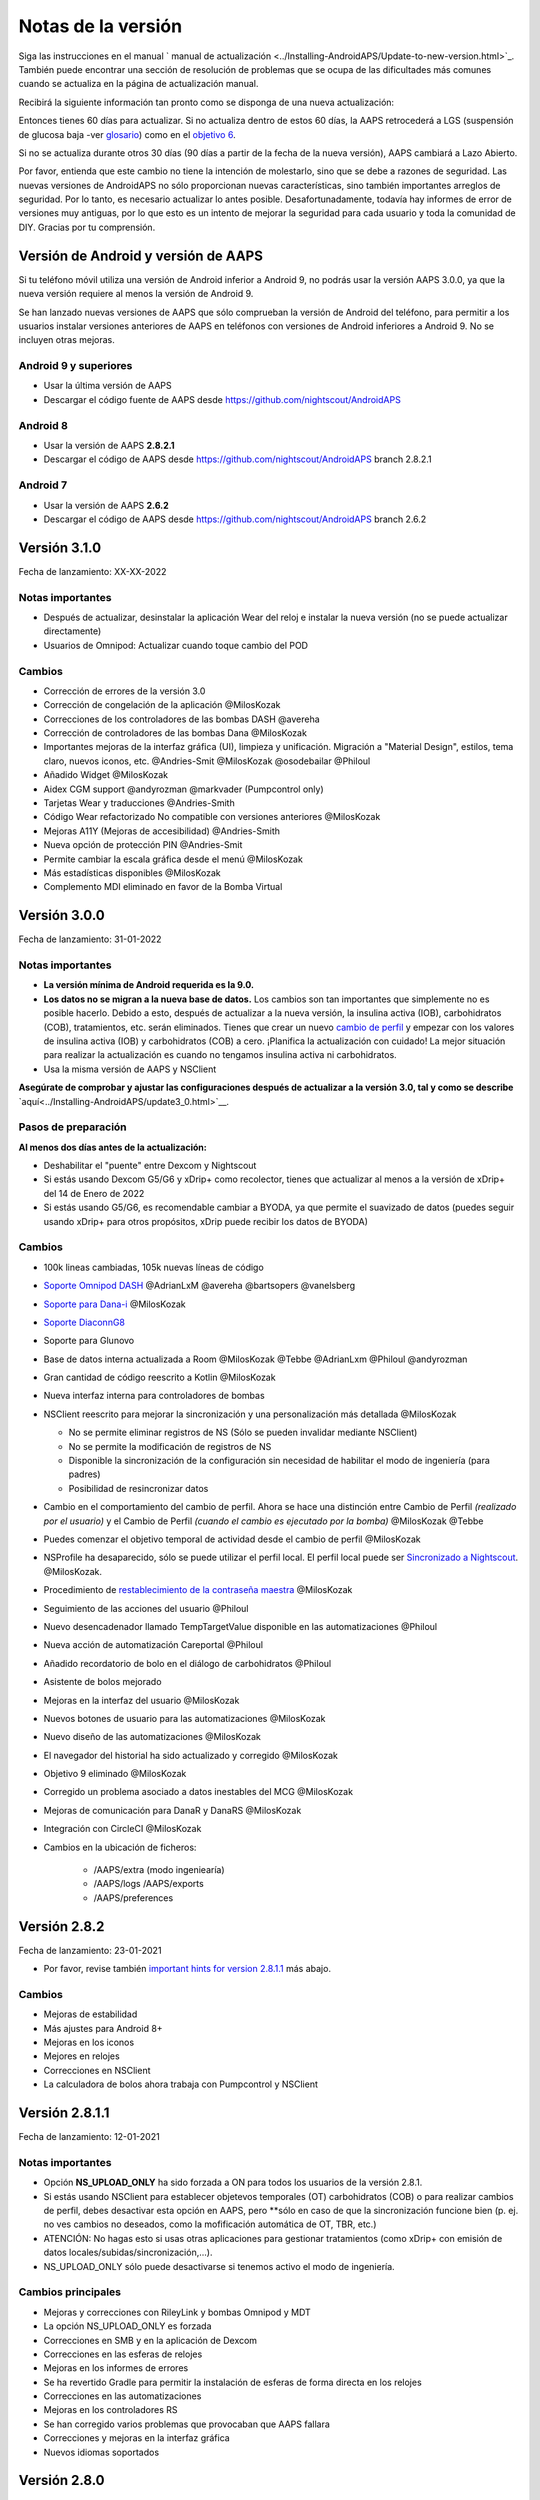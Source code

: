Notas de la versión
**************************************************
Siga las instrucciones en el manual ` manual de actualización <../Installing-AndroidAPS/Update-to-new-version.html>`_. También puede encontrar una sección de resolución de problemas que se ocupa de las dificultades más comunes cuando se actualiza en la página de actualización manual.

Recibirá la siguiente información tan pronto como se disponga de una nueva actualización:

.. imagen:: ../images/AAPS_LoopDisable90days.png
  :alt: Información de la actualización

Entonces tienes 60 días para actualizar. Si no actualiza dentro de estos 60 días, la AAPS retrocederá a LGS (suspensión de glucosa baja -ver `glosario <../Getting-Started/Glossary.html>`_) como en el `objetivo 6 <../Usage/Objectives.html>`_.

Si no se actualiza durante otros 30 días (90 días a partir de la fecha de la nueva versión), AAPS cambiará a Lazo Abierto.

Por favor, entienda que este cambio no tiene la intención de molestarlo, sino que se debe a razones de seguridad. Las nuevas versiones de AndroidAPS no sólo proporcionan nuevas características, sino también importantes arreglos de seguridad. Por lo tanto, es necesario actualizar lo antes posible. Desafortunadamente, todavía hay informes de error de versiones muy antiguas, por lo que esto es un intento de mejorar la seguridad para cada usuario y toda la comunidad de DIY. Gracias por tu comprensión.

Versión de Android y versión de AAPS
====================================
Si tu teléfono móvil utiliza una versión de Android inferior a Android 9, no podrás usar la versión AAPS 3.0.0, ya que la nueva versión requiere al menos la versión de Android 9.

Se han lanzado nuevas versiones de AAPS que sólo comprueban la versión de Android del teléfono, para permitir a los usuarios instalar versiones anteriores de AAPS en teléfonos con versiones de Android inferiores a Android 9. No se incluyen otras mejoras.

Android 9 y superiores
------------------------------------
* Usar la última versión de AAPS
* Descargar el código fuente de AAPS desde https://github.com/nightscout/AndroidAPS

Android 8
------------------------------------
* Usar la versión de AAPS **2.8.2.1**
* Descargar el código de AAPS desde https://github.com/nightscout/AndroidAPS branch 2.8.2.1

Android 7
------------------------------------
* Usar la versión de AAPS **2.6.2**
* Descargar el código de AAPS desde https://github.com/nightscout/AndroidAPS branch 2.6.2

Versión 3.1.0
================
Fecha de lanzamiento: XX-XX-2022

Notas importantes
----------------------
* Después de actualizar, desinstalar la aplicación Wear del reloj e instalar la nueva versión (no se puede actualizar directamente)
* Usuarios de Omnipod: Actualizar cuando toque cambio del POD

Cambios
----------------------
* Corrección de errores de la versión 3.0
* Corrección de congelación de la aplicación @MilosKozak
* Correcciones de los controladores de las bombas DASH @avereha
* Corrección de controladores de las bombas Dana @MilosKozak
* Importantes mejoras de la interfaz gráfica (UI), limpieza y unificación. Migración a "Material Design", estilos, tema claro, nuevos iconos, etc. @Andries-Smit @MilosKozak @osodebailar @Philoul
* Añadido Widget @MilosKozak
* Aidex CGM support @andyrozman @markvader (Pumpcontrol only)
* Tarjetas Wear y traducciones @Andries-Smith
* Código Wear refactorizado No compatible con versiones anteriores @MilosKozak
* Mejoras A11Y (Mejoras de accesibilidad) @Andries-Smith
* Nueva opción de protección PIN @Andries-Smit
* Permite cambiar la escala gráfica desde el menú @MilosKozak
* Más estadísticas disponibles @MilosKozak
* Complemento MDI eliminado en favor de la Bomba Virtual

Versión 3.0.0
================
Fecha de lanzamiento: 31-01-2022

Notas importantes
----------------------
* **La versión mínima de Android requerida es la 9.0.**
* **Los datos no se migran a la nueva base de datos.** Los cambios son tan importantes que simplemente no es posible hacerlo. Debido a esto, después de actualizar a la nueva versión, la insulina activa (IOB), carbohidratos (COB), tratamientos, etc. serán eliminados. Tienes que crear un nuevo `cambio de perfil <../Usage/Profiles.html>`_ y empezar con los valores de insulina activa (IOB) y carbohidratos (COB) a cero. ¡Planifica la actualización con cuidado! La mejor situación para realizar la actualización es cuando no tengamos insulina activa ni carbohidratos.
* Usa la misma versión de AAPS y NSClient

**Asegúrate de comprobar y ajustar las configuraciones después de actualizar a la versión 3.0, tal y como se describe** `aquí<../Installing-AndroidAPS/update3_0.html>`__.

Pasos de preparación
----------------------
**Al menos dos días antes de la actualización:**

* Deshabilitar el "puente" entre Dexcom y Nightscout
* Si estás usando Dexcom G5/G6 y xDrip+ como recolector, tienes que actualizar al menos a la versión de xDrip+ del 14 de Enero de 2022 
* Si estás usando G5/G6, es recomendable cambiar a BYODA, ya que permite el suavizado de datos (puedes seguir usando xDrip+ para otros propósitos, xDrip puede recibir los datos de BYODA)


Cambios
----------------------
* 100k lineas cambiadas, 105k nuevas líneas de código
* `Soporte Omnipod DASH <../Configuration/OmnipodDASH.html>`_ @AdrianLxM @avereha @bartsopers @vanelsberg
* `Soporte para Dana-i <../Configuration/DanaRS-Insulin-Pump.html>`_ @MilosKozak
* `Soporte DiaconnG8 <../Configuration/DiaconnG8.html>`_
* Soporte para Glunovo
* Base de datos interna actualizada a Room @MilosKozak @Tebbe @AdrianLxm @Philoul @andyrozman
* Gran cantidad de código reescrito a Kotlin @MilosKozak
* Nueva interfaz interna para controladores de bombas
* NSClient reescrito para mejorar la sincronización y una personalización más detallada @MilosKozak

  * No se permite eliminar registros de NS (Sólo se pueden invalidar mediante NSClient)
  * No se permite la modificación de registros de NS
  * Disponible la sincronización de la configuración sin necesidad de habilitar el modo de ingeniería (para padres)
  * Posibilidad de resincronizar datos

* Cambio en el comportamiento del cambio de perfil. Ahora se hace una distinción entre Cambio de Perfil *(realizado por el usuario)* y el Cambio de Perfil *(cuando el cambio es ejecutado por la bomba)* @MilosKozak @Tebbe
* Puedes comenzar el objetivo temporal de actividad desde el cambio de perfil @MilosKozak
* NSProfile ha desaparecido, sólo se puede utilizar el perfil local. El perfil local puede ser `Sincronizado a Nightscout <../Installing-AndroidAPS/update3_0.html#nightscout-profile-cannot-be-pushed>`_. @MilosKozak.
* Procedimiento de `restablecimiento de la contraseña maestra <../Installing-AndroidAPS/update3_0.html#reset-master-password>`_ @MilosKozak
* Seguimiento de las acciones del usuario @Philoul
* Nuevo desencadenador llamado TempTargetValue disponible en las automatizaciones @Philoul
* Nueva acción de automatización Careportal @Philoul
* Añadido recordatorio de bolo en el diálogo de carbohidratos @Philoul
* Asistente de bolos mejorado
* Mejoras en la interfaz del usuario @MilosKozak
* Nuevos botones de usuario para las automatizaciones @MilosKozak
* Nuevo diseño de las automatizaciones @MilosKozak
* El navegador del historial ha sido actualizado y corregido @MilosKozak
* Objetivo 9 eliminado @MilosKozak
* Corregido un problema asociado a datos inestables del MCG @MilosKozak
* Mejoras de comunicación para DanaR y DanaRS @MilosKozak
* Integración con CircleCI @MilosKozak
* Cambios en la ubicación de ficheros:

   * /AAPS/extra (modo ingeniearía)
   * /AAPS/logs /AAPS/exports
   * /AAPS/preferences

Versión 2.8.2
================
Fecha de lanzamiento: 23-01-2021

* Por favor, revise también `important hints for version 2.8.1.1 <../Installing-AndroidAPS/Releasenotes.html#important-hints>`_ más abajo.

Cambios
----------------------
* Mejoras de estabilidad
* Más ajustes para Android 8+
* Mejoras en los iconos
* Mejores en relojes
* Correcciones en NSClient
* La calculadora de bolos ahora trabaja con Pumpcontrol y NSClient

Versión 2.8.1.1
================
Fecha de lanzamiento: 12-01-2021

Notas importantes
----------------------
* Opción **NS_UPLOAD_ONLY** ha sido forzada a ON para todos los usuarios de la versión 2.8.1.
* Si estás usando NSClient para establecer objetevos temporales (OT) carbohidratos (COB) o para realizar cambios de perfil, debes desactivar esta opción en AAPS, pero **sólo en caso de que la sincronización funcione bien (p. ej.  no ves cambios no deseados, como la mofificación automática de OT, TBR, etc.)
* ATENCIÓN: No hagas esto si usas otras aplicaciones para gestionar tratamientos (como xDrip+ con emisión de datos locales/subidas/sincronización,...).
* NS_UPLOAD_ONLY sólo puede desactivarse si tenemos activo el modo de ingeniería.

Cambios principales
----------------------
* Mejoras y correcciones con RileyLink y bombas Omnipod y MDT 
* La opción NS_UPLOAD_ONLY es forzada
* Correcciones en SMB y en la aplicación de Dexcom
* Correcciones en las esferas de relojes
* Mejoras en los informes de errores
* Se ha revertido Gradle para permitir la instalación de esferas de forma directa en los relojes
* Correcciones en las automatizaciones
* Mejoras en los controladores RS
* Se han corregido varios problemas que provocaban que AAPS fallara
* Correcciones y mejoras en la interfaz gráfica
* Nuevos idiomas soportados

Versión 2.8.0
================
Fecha de lanzamiento: 01-01-2021

Notas importantes
----------------------
* **Minimum Android version is 8.0 now.** For older Android versions you can still use 2.6.1.4 from old repo.
* `Objectives have changed. <../Usage/Objectives.html#objective-3-prove-your-knowledge>`_ **Finish not completed objectives before update.**
* Repository location still on https://github.com/nightscout/AndroidAPS . If you are not familiar with git the easiest way for update is remove directory with AndroidAPS and do a `new clone <../Installing-AndroidAPS/Building-APK.html>`_.
* Please use `Android Studio 4.1.1 <https://developer.android.com/studio/>`_ or newer to build the apk.

Nuevas características importantes
----------------------
* `Omnipod Eros support <../Configuration/OmnipodEros.html>`_ @bartsopers @andyrozman @ktomy @samspycher @TeleRiddler @vanelsberg @eurenda and special thanks to @ps2 @itsmojo, everybody else involved in the Loop driver for Omnipod and @jlucasvt from GetRileyLink.org
* `bolus advisor <../Configuration/Preferences.html#bolus-advisor>`_ & `eating reminder <../Getting-Started/Screenshots.html#eating-reminder>`_ @MilosKozak
* `New watchface <../Configuration/Watchfaces.html#new-watchface-as-of-androidaps-2-8>`_ @rICTx-T1D
* Dana RS connection improvements @MilosKozak
* Removed "Unchanged CGM values" behavior in SMB for Dexcom native app
* New `Low Ressolution Skin <../Configuration/Preferences.html#skin>`_
* New `"Pregnant" patient type <../Usage/Open-APS-features.html#overview-of-hard-coded-limits>`_ @Brian Quinion
* New NSClient tablet layout @MilosKozak
* NSClient transfer insulin, senstivity and display settings directly from main AAPS @MilosKozak
* `Preferences filter <../Configuration/Preferences.html>`_ @Brian Quinion
* New pump icons @Rig22 @@teleriddler @osodebailar
* New `insulin type Lyumjev <../Configuration/Config-Builder.html#lyumjev>`_
* SetupWizard improvements @MilosKozak
* Security improvements @dlvoy
* Various improvements and fixes @AdrianLxM @Philoul @swissalpine  @MilosKozak @Brian Quinion

Versión 2.7.0
================
Fecha de lanzamiento: 24-09-2020

**Make sure to check and adjust settings after updating to 2.7 as described** `here <../Installing-AndroidAPS/update2_7.html>`__.

You need at least start `objective 11 (in later versions objective 10!) <../Usage/Objectives.html#objective-10-automation>`_ in order to continue using `Automation feature <../Usage/Automation.html>`_ (all previous objectives must be completed otherwise starting Objective 11 is not possible). If for example you did not finish the exam in `objective 3 <../Usage/Objectives.html#objective-3-prove-your-knowledge>`_ yet, you will have to complete the exam before you can start `objective 11 <../Usage/Objectives.html#objective-10-automation>`_. This will not effect other objectives you have already finished. You will keep all finished objectives!

Nuevas características importantes
----------------------
* internal use of dependency injection, updates libraries, code rewritten to kotlin @MilosKozak @AdrianLxM
* using modules for Dana pumps @MilosKozak
* `new layout, layout selection <../Getting-Started/Screenshots.html>`_ @MilosKozak
* new `status lights layout <../Configuration/Preferences.html#status-lights>`_ @MilosKozak
* `multiple graphs support <../Getting-Started/Screenshots.html#section-f-main-graph>`_ @MilosKozak
* `Profile helper <../Configuration/profilehelper.html>`_ @MilosKozak
* visualization of `dynamic target adjustment <../Getting-Started/Screenshots.html#visualization-of-dynamic-target-adjustment>`_ @Tornado-Tim
* new `preferences layout <../Configuration/Preferences.html>`_ @MilosKozak
* SMB algorithm update @Tornado-Tim
* `Low glucose suspend mode <../Configuration/Preferences.html#aps-mode>`_ @Tornado-Tim
* `carbs required notifications <../Configuration/Preferences.html#carb-required-notification>`_ @twain47 @Tornado-Tim
* removed Careportal (moved to Actions) @MilosKozak
* `new encrypted backup format <../Usage/ExportImportSettings.html>`_ @dlvoy
* `new SMS TOTP authentication <../Children/SMS-Commands.html>`_ @dlvoy
* `new SMS PUMP CONNECT, DISCONNECT <../Children/SMS-Commands.html#commands>`_ commands @Lexsus
* better support for tiny basals on Dana pumps @Mackwe
* small Insight fixes @TebbeUbben @MilosKozak
* `"Default language" option <../Configuration/Preferences.html#general>`_ @MilosKozak
* vector icons @Philoul
* `set neutral temps for MDT pump <../Configuration/MedtronicPump.html#configuration-of-the-pump>`_ @Tornado-Tim
* History browser improvements @MilosKozak
* removed OpenAPS MA algorithm @Tornado-Tim
* removed Oref0 sensitivity @Tornado-Tim
* `Biometric or password protection <../Configuration/Preferences.html#protection>`_ for settings, bolus @MilosKozak
* `new automation trigger <../Usage/Automation.html>`_ @PoweRGbg
* `Open Humans uploader <../Configuration/OpenHumans.html>`_ @TebbeUbben @AdrianLxM
* New documentation @Achim

Versión 2.6.1.4
================
Fecha de lanzamiento: 04-05-2020

Please use `Android Studio 3.6.1 <https://developer.android.com/studio/>`_ or newer to build the apk.

Nuevas características importantes
----------------------
* Insight: Disable vibration on bolus for firmware version 3 - second attempt
* Otherwise is equal to 2.6.1.3. La actualización es opcional.

Versión 2.6.1.3
================
Fecha de lanzamiento: 03-05-2020

Please use `Android Studio 3.6.1 <https://developer.android.com/studio/>`_ or newer to build the apk.

Nuevas características importantes
------------------
* Insight: Disable vibration on bolus for firmware version 3
* Otherwise is equal to 2.6.1.2. La actualización es opcional.

Versión 2.6.1.2
================
Fecha de lanzamiento: 19-04-2020

Please use `Android Studio 3.6.1 <https://developer.android.com/studio/>`_ or newer to build the apk.

Nuevas características importantes
------------------
* Fix crashing in Insight service
* Otherwise is equal to 2.6.1.1. If you are not affected by this bug you don't need to upgrade.

Versión 2.6.1.1
================
Fecha de lanzamiento: 06-04-2020

Please use `Android Studio 3.6.1 <https://developer.android.com/studio/>`_ or newer to build the apk.

Nuevas características importantes
------------------
* Resolves SMS CARBS command issue while using Combo pump
* Otherwise is equal to 2.6.1. If you are not affected by this bug you don't need to upgrade.

Versión 2.6.1
==============
Fecha de lanzamiento: 21-03-2020

Please use `Android Studio 3.6.1 <https://developer.android.com/studio/>`_ or newer to build the apk.

Nuevas características importantes
------------------
* Allow to enter only ``https://`` in NSClient settings
* Fixed `BGI <../Getting-Started/Glossary.html>`_ displaying bug on watches
* Fixed small UI bugs
* Fixed Insight crashes
* Fixed future carbs with Combo pump
* Fixed `LocalProfile -> NS sync <../Configuration/Config-Builder.html#upload-local-profiles-to-nightscout>`_
* Insight alerts improvements
* Improved detection of boluses from pump history
* Fixed NSClient connection settings (wifi, charging)
* Fixed sending of calibrations to xDrip

Versión 2.6.0
==============
Fecha de lanzamiento: 29-02-2020

Please use `Android Studio 3.6.1 <https://developer.android.com/studio/>`_ or newer to build the apk.

Nuevas características importantes
------------------
* Small design changes (startpage...)
* Careportal tab / menu removed - more details `here <../Usage/CPbefore26.html>`__
* New `Local Profile plugin <../Configuration/Config-Builder.html#local-profile>`_

  * Local profile can hold more than 1 profile
  * Profiles can be cloned and edited
  * Ability of upload profiles to NS
  * Old profile switches can be cloned to new profile in LocalProfile (timeshift and percentage is applied)
  * Veritical NumberPicker for targets
* SimpleProfile is removed
* `Extended bolus <../Usage/Extended-Carbs.html#extended-bolus-and-switch-to-open-loop-dana-and-insight-pump-only>`_ feature - closed loop will be disabled
* MDT plugin: Fixed bug with duplicated entries
* Units are not specified in profile but it's global setting
* Added new settings to startup wizard
* Different UI and internal improvements
* `Wear complications <../Configuration/Watchfaces.html>`_
* New `SMS commands <../Children/SMS-Commands.html>`_ BOLUS-MEAL, SMS, CARBS, TARGET, HELP
* Fixed language support
* Objectives: `Allow to go back <../Usage/Objectives.html#go-back-in-objectives>`_, Time fetching dialog
* Automation: `allow sorting <../Usage/Automation.html#sort-automation-rules>`_
* Automation: fixed bug when automation was running with disabled loop
* New status line for Combo
* GlucoseStatus improvement
* Fixed TempTarget NS sync
* New statistics activity
* Allow Extended bolus in open loop mode
* Android 10 alarm support
* Tons on new translations

Versión 2.5.1
==================================================
Fecha de lanzamiento: 31-10-2019

Please note the `important notes <../Installing-AndroidAPS/Releasenotes.html#important-notes-2-5-0>`_ and `limitations <../Installing-AndroidAPS/Releasenotes.html#is-this-update-for-me-currently-is-not-supported>`_ listed for `version 2.5.0 <../Installing-AndroidAPS/Releasenotes.html#version-2-5-0>`__.
* Se corrigió un error en el receptor de estado de red que conduce a muchos fallos (no críticos, sino que desperdiciarían mucha energía en el recálculo de cosas).
* Nuevo mantenimiento de versiones que permitirá realizar actualizaciones menores sin activar la notificación de actualización.

Versión 2.5.0
==================================================
Fecha de lanzamiento: 26-10-2019

.. _important-notes-2-5-0:

Notas importantes
--------------------------------------------------
* Please use `Android Studio Version 3.5.1 <https://developer.android.com/studio/>`_ or newer to `build the apk <../Installing-AndroidAPS/Building-APK.html>`_ or `update <../Installing-AndroidAPS/Update-to-new-version.html>`_.
* Si está utilizando xDrip `identificar el receptor <../Configuration/xdrip.html#identify-receiver>`_ debe establecerse.
* If you are using Dexcom G6 with the patched Dexcom app you will need the version from the `2.4 folder <https://github.com/dexcomapp/dexcomapp/tree/master/2.4>`_.
* Glimp is supported from version 4.15.57 and newer.

¿Es esta actualización para mí? Actualmente NO es soportado
--------------------------------------------------
* Android 5 e inferiores
* Poctech
* 600SeriesUploader
* Dexcom Parchado desde el directorio 2.3

Nuevas características importantes
--------------------------------------------------
* Cambio interno de targetSDK a 28 (Android 9), soporte de jetpack
* Soporte de RxJava2, Okhttp3, Retrofit
* Viejo bombas "Medtronic" `Medtronic <../Configuration/MedtronicPump.html>`_ soporte (se necesita RileyLink)
* Nuevo " plugin de Automatización <../Usage/Automation.html>`_
* Allow to `bolus only part <../Configuration/Preferences.html#advanced-settings-overview>`_ from bolus wizard calculation
* Representación de la actividad de la insulina
* Adjusting IOB predictions by autosens result
* Nuevo soporte para los apks de Dexcom parcheados (` 2.4 carpeta <https://github.com/dexcomapp/dexcomapp/tree/master/2.4>`_)
* Verificador de firma
* Permite saltar objetivos para usuarios de OpenAPS
* Nuevos `objetivos <../Usage/Objectives.html>`_ - examinar, manejo de aplicaciones
  (Si ha iniciado al menos el objetivo "Iniciar en un lazo abierto" en las versiones anteriores, el examen es opcional.)
* Corregido el bug en controladores Dana* donde se informó una falsa diferencia de tiempo
* Se ha corregido el error en `SMS communicator <../Children/SMS-Commands.html>`_

Versión 2.3
==================================================
Fecha de lanzamiento: 25-04-2019

Nuevas características importantes
--------------------------------------------------
* Mejora de seguridad importante para Insight (realmente importante si se utiliza Insight!)
* Se corrigió el Historial
* Se corrigieron los cálculos delta
Actualización de idiomas
* Se verifica el GIT y se advierte sobre la actualización de gradle
* Más pruebas automáticas
* Arreglo de accidentes potenciales en el servicio AlarmSound (gracias a @lee-b!)
* Revisión de difusión de datos de BG (ahora funciona de forma independiente de los permisos de SMS!)
* Nuevo Verificador de Versiones


Versión 2.2.2
==================================================
Fecha de lanzamiento: 07-04-2019

Nuevas características importantes
--------------------------------------------------
* Arreglo de autosens: desactive el objetivo temporal de elevación/baja de TT
Nuevas traducciones
* Corrección de controladores de bomba Insight
* Arreglo de plug-in de SMS


Versión 2.2
==================================================
Fecha de lanzamiento: 29-03-2019

Nuevas características importantes
--------------------------------------------------
* `Arreglo DST <../Usage/Timezone-traveling.html#time-adjustment-daylight-savings-time-dst>`_
* Actualización de reloj
* `Plugin de SMS <../Children/SMS-Commands.html>`_ actualización
* Volver a los objetivos.
* Detener lazo si la memoria del teléfono está llena


Versión 2.1
==================================================
Fecha de lanzamiento: 03-03-2019

Nuevas características importantes
--------------------------------------------------
* `Accu-Chek Insight <../Configuration/Accu-Chek-Insight-Pump.html>`_ soporte (by Tebbe Ubben and JamOrHam)
* Luces de estado en la pantalla principal (Nico Schmitz)
* Horario de de verano (Roumen Georgiev)
* Arreglo de nombres de perfiles de NS (Johannes Mockenhaupt)
* Arreglo de Bloqueo de UI (Johannes Mockenhaupt)
* Soporte para la app actualizada del G5 (Tebbe Ubben y Milos Kozak)
* G6, Poctech, Tomate, Eversense BG soporte de origen (Tebbe Ubben y Milos Kozak)
* Se ha corregido la desactivación de SMB en preferencias (Johannes Mockenhaupt)

Misceláneo
--------------------------------------------------
* If you are using non default ``smbmaxminutes`` value you have to setup this value again


Versión 2.0
==================================================
Fecha de lanzamiento: 03-11-2018

Nuevas características importantes
--------------------------------------------------
* oref1/SMB support (`oref1 documentation <https://openaps.readthedocs.io/en/latest/docs/Customize-Iterate/oref1.html>`_) Be sure to read the documentation to know what to expect of SMB, how it will behave, what it can achieve and how to use it so it can operate smoothly.
* `_Accu-Chek Combo <../Configuration/Accu-Chek-Combo-Pump.html>`_ soporte de la bomba
* Asistente de configuración: le guiará a través del proceso de configuración de AndroidAPS

Valores para ajustar cuando se cambia de AMA a SMB
--------------------------------------------------
* El objetivo 10 debe iniciarse para que las SMB estén habilitadas (la pestaña SMB muestra generalmente las restricciones que se aplican)
* maxIOB ahora incluye _all_ IOB, no sólo el basal añadido. Es decir, si se le da un bolo de 8 U para una comida y maxIOB es 7 U, no se entregarán SMB hasta que el IOB caiga por debajo de 7 U.
* El valor predeterminado de min_5m_carbimpact ha cambiado de 3 a 8 llendo de AMA a SMB. If you are upgrading from AMA to SMB, you have to change it manually
* Nota cuando se construya AndroidAPS 2.0 apk: La configuración personalizada no está soportada por la versión actual del plugin de Android Gradle! Si la compilación falla con un error en la configuración personalizada, puede realizar lo siguiente:

  * Abra la ventana de Preferencias, haga clic en Archivo > Configuración (en Mac, Android Studio > Preferencias).
  * En el panel de la izquierda, pulse Compilar, Ejecución, Deployment > Compilador.
  * Desmarque la casilla de verificación Configurar bajo demanda.
  * Haga clic en Aplicar o en Aceptar.

Pestaña general
--------------------------------------------------
* La cinta de arriba da acceso a suspensión/desactivación del lazo, ver/ajuste perfil y a inicio/detención de objetivos temporales (TTs). Los TTs utilizan los valores predeterminados establecidos en las preferencias. La nueva opción de Hypo TT es una temporal alta TT para evitar que el lazo haga una sobrecorrección muy agresiva en el rescate de carbohidratos.
* Botones de tratamiento: el botón de tratamiento viejo aún está disponible, pero está oculto de forma predeterminada. Ahora la visibilidad de los botones se puede configurar. Nuevo botón de insulina, nuevo botón de carbohidratos (incluyendo `eCarbs/carbs extendidos <../Usage/Extended-Carbs.html>`_)
* `Colored prediction lines <../Getting-Started/Screenshots.html#prediction-lines>`_
* Opción para mostrar un campo de notas en los diálogos de insulina/carbs/calculadora/cebado + relleno, que se suben a NS
* Actualizado el dialogo cebado/relleno permite el cebado y la creación de entradas para el careportal para el cambio de sitio y de cambio de los cartuchos

Reloj
--------------------------------------------------
* Se eliminó la variante de compilación separada, incluida en la compilación completa regular ahora. Para utilizar los controles de bolo desde el reloj, habilite este valor en el teléfono
* El asistente ahora sólo solicita carbohidratos (y el porcentaje si está habilitado en la configuración del reloj). Los parámetros que se incluyen en el cálculo se pueden configurar en la configuración del teléfono
* Las confirmaciones y los diálogos de información ahora funcionan también en el reloj 2.0
* Se añade Entrada de menú de eCarbs

Nuevos plugins
--------------------------------------------------
* PocTech app como fuente de BG
* Dexcom app parcheada como fuente BG
* Plugin de sensibilidad oref1

Misceláneo
--------------------------------------------------
* La aplicación ahora utiliza el cajón para mostrar todos los plugins; los plugins seleccionados como visibles en el creador de configuración se muestran como pestañas en la parte superior (favoritos)
* Revisión para las pestañas del constructor de configuración y objetivos, añadiendo descripciones
* Nuevo icono de la aplicación
* Muchas mejoras y correcciones de errores
* Nightscout-independent alerts if pump is unreachable for a longer time (e.g. depleted pump battery) and missed BG readings (see *Local alerts* in settings)
* Opción para mantener la pantalla encendida
* Opción de mostrar notificaciónes como notificación Android
* Filtrado avanzado (que permite siempre habilitar SMB y 6h después de las comidas) soportado con el app de Dexcom o xDrip patched con el modo nativo G5 como fuente BG.
